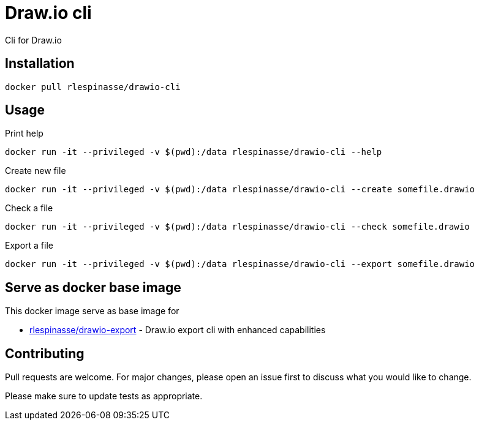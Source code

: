 = Draw.io cli

Cli for Draw.io

== Installation

[source,bash]
----
docker pull rlespinasse/drawio-cli
----

== Usage

.Print help
[source,bash]
----
docker run -it --privileged -v $(pwd):/data rlespinasse/drawio-cli --help
----

.Create new file
[source,bash]
----
docker run -it --privileged -v $(pwd):/data rlespinasse/drawio-cli --create somefile.drawio
----

.Check a file
[source,bash]
----
docker run -it --privileged -v $(pwd):/data rlespinasse/drawio-cli --check somefile.drawio
----

.Export a file
[source,bash]
----
docker run -it --privileged -v $(pwd):/data rlespinasse/drawio-cli --export somefile.drawio
----

== Serve as docker base image

This docker image serve as base image for

* https://github.com/rlespinasse/drawio-export[rlespinasse/drawio-export] - Draw.io export cli with enhanced capabilities

== Contributing

Pull requests are welcome.
For major changes, please open an issue first to discuss what you would like to change.

Please make sure to update tests as appropriate.
